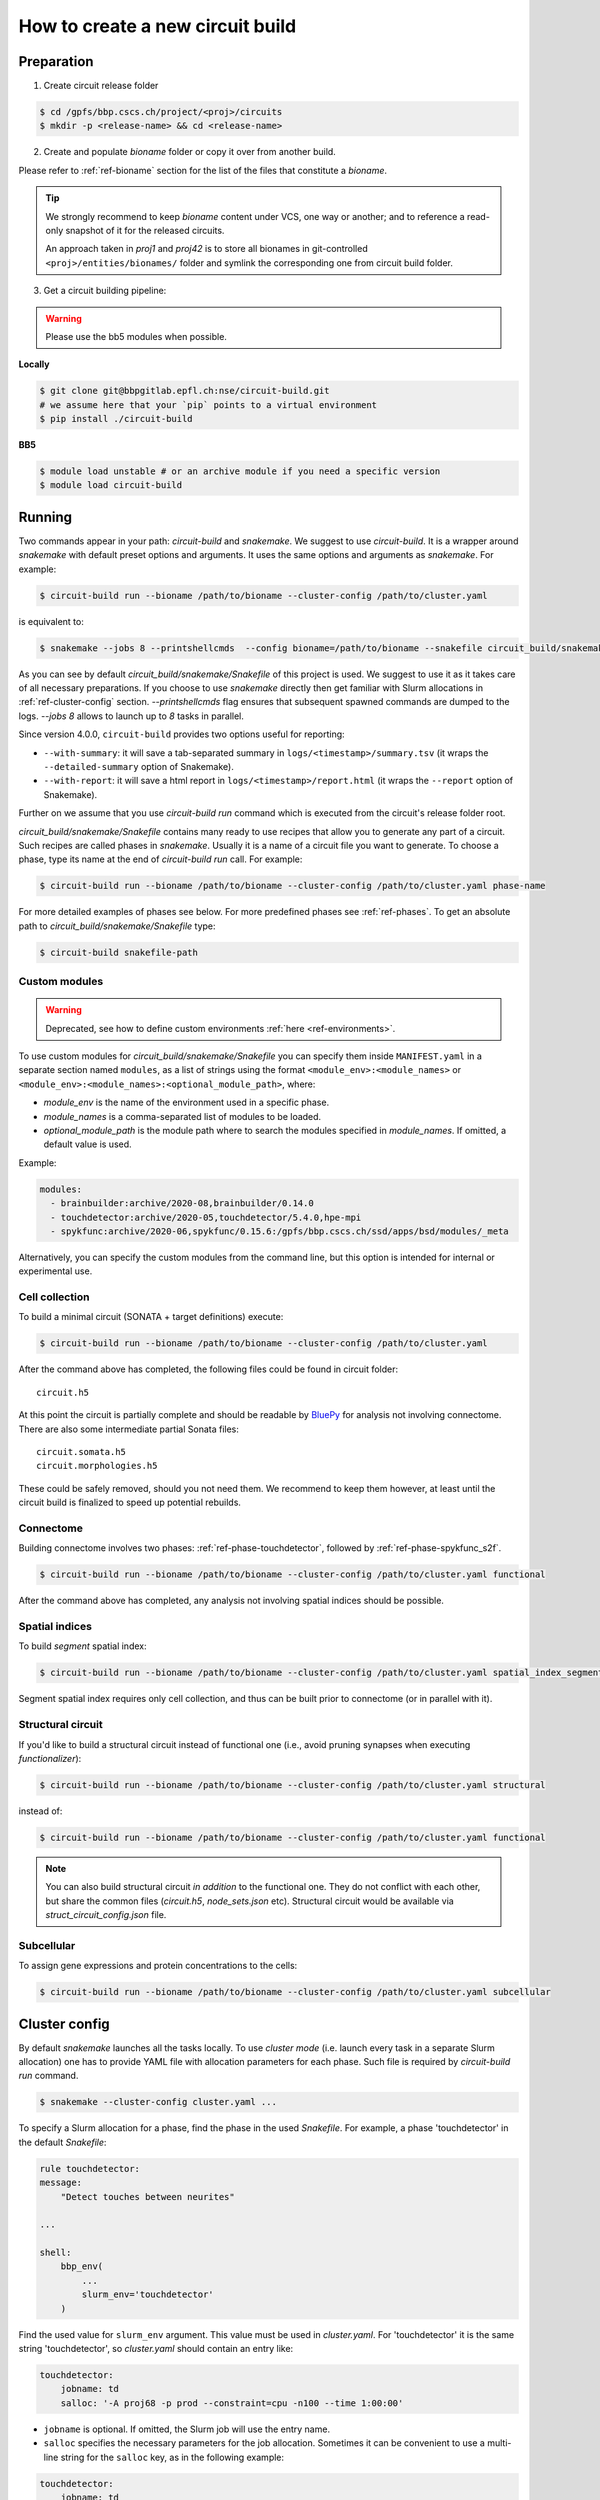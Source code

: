 How to create a new circuit build
=================================

Preparation
-----------

1. Create circuit release folder

.. code-block:: bash

    $ cd /gpfs/bbp.cscs.ch/project/<proj>/circuits
    $ mkdir -p <release-name> && cd <release-name>

2. Create and populate `bioname` folder or copy it over from another build.

Please refer to :ref:`ref-bioname` section for the list of the files that constitute a `bioname`.

.. tip::

    We strongly recommend to keep `bioname` content under VCS, one way or another; and to reference
    a read-only snapshot of it for the released circuits.

    An approach taken in `proj1` and `proj42` is to store all bionames in git-controlled
    ``<proj>/entities/bionames/`` folder and symlink the corresponding one from circuit build folder.

3. Get a circuit building pipeline:

.. warning::
    Please use the bb5 modules when possible.

**Locally**

.. code-block:: bash

    $ git clone git@bbpgitlab.epfl.ch:nse/circuit-build.git
    # we assume here that your `pip` points to a virtual environment
    $ pip install ./circuit-build

**BB5**

.. code-block:: bash

    $ module load unstable # or an archive module if you need a specific version
    $ module load circuit-build


Running
-------
Two commands appear in your path: `circuit-build` and `snakemake`. We suggest to use `circuit-build`.
It is a wrapper around `snakemake` with default preset options and arguments. It uses the same
options and arguments as `snakemake`. For example:

.. code-block:: bash

    $ circuit-build run --bioname /path/to/bioname --cluster-config /path/to/cluster.yaml

is equivalent to:

.. code-block:: bash

    $ snakemake --jobs 8 --printshellcmds  --config bioname=/path/to/bioname --snakefile circuit_build/snakemake/Snakefile --cluster-config /path/to/cluster.yaml

As you can see by default `circuit_build/snakemake/Snakefile` of this project is used. We suggest to
use it as it takes care of all necessary preparations. If you choose to use `snakemake` directly
then get familiar with Slurm allocations in :ref:`ref-cluster-config` section. `--printshellcmds`
flag ensures that subsequent spawned commands are dumped to the logs.  `--jobs 8` allows to launch
up to `8` tasks in parallel.

Since version 4.0.0, ``circuit-build`` provides two options useful for reporting:

- ``--with-summary``: it will save a tab-separated summary in ``logs/<timestamp>/summary.tsv``
  (it wraps the ``--detailed-summary`` option of Snakemake).
- ``--with-report``: it will save a html report in ``logs/<timestamp>/report.html``
  (it wraps the ``--report`` option of Snakemake).

Further on we assume that you use `circuit-build run` command which is executed from the circuit's
release folder root.

`circuit_build/snakemake/Snakefile` contains many ready to use recipes that allow you to generate
any part of a circuit. Such recipes are called phases in `snakemake`. Usually it is a name of a
circuit file you want to generate. To choose a phase, type its name at the end of
`circuit-build run` call. For example:

.. code-block:: bash

    $ circuit-build run --bioname /path/to/bioname --cluster-config /path/to/cluster.yaml phase-name

For more detailed examples of phases see below. For more predefined phases see :ref:`ref-phases`.
To get an absolute path to `circuit_build/snakemake/Snakefile` type:

.. code-block:: bash

    $ circuit-build snakefile-path


Custom modules
~~~~~~~~~~~~~~

.. warning::

    Deprecated, see how to define custom environments :ref:`here <ref-environments>`.

To use custom modules for `circuit_build/snakemake/Snakefile` you can specify them
inside ``MANIFEST.yaml`` in a separate section named ``modules``,
as a list of strings using the format ``<module_env>:<module_names>`` or
``<module_env>:<module_names>:<optional_module_path>``, where:

- *module_env* is the name of the environment used in a specific phase.
- *module_names* is a comma-separated list of modules to be loaded.
- *optional_module_path* is the module path where to search the modules specified in *module_names*.
  If omitted, a default value is used.

Example:

.. code-block:: yaml

    modules:
      - brainbuilder:archive/2020-08,brainbuilder/0.14.0
      - touchdetector:archive/2020-05,touchdetector/5.4.0,hpe-mpi
      - spykfunc:archive/2020-06,spykfunc/0.15.6:/gpfs/bbp.cscs.ch/ssd/apps/bsd/modules/_meta

Alternatively, you can specify the custom modules from the command line, but this option is
intended for internal or experimental use.


Cell collection
~~~~~~~~~~~~~~~

To build a minimal circuit (SONATA + target definitions) execute:

.. code-block:: bash

    $ circuit-build run --bioname /path/to/bioname --cluster-config /path/to/cluster.yaml

After the command above has completed, the following files could be found in circuit folder:

::

    circuit.h5

At this point the circuit is partially complete and should be readable by
`BluePy <https://bbpteam.epfl.ch/documentation/projects/bluepy/latest/index.html>`_ for analysis not
involving connectome. There are also some intermediate partial Sonata files:

::

    circuit.somata.h5
    circuit.morphologies.h5

These could be safely removed, should you not need them. We recommend to keep them however, at
least until the circuit build is finalized to speed up potential rebuilds.


Connectome
~~~~~~~~~~

Building connectome involves two phases: :ref:`ref-phase-touchdetector`, followed by :ref:`ref-phase-spykfunc_s2f`.

.. code-block:: bash

    $ circuit-build run --bioname /path/to/bioname --cluster-config /path/to/cluster.yaml functional

After the command above has completed, any analysis not involving spatial indices should be possible.


.. raw:: html

    <details open>
    <summary>Functional</summary>

.. image:: ../build/graphs/functional.svg
    :target: _images/functional.svg

.. raw:: html

    </details>


Spatial indices
~~~~~~~~~~~~~~~

To build *segment* spatial index:

.. code-block:: bash

    $ circuit-build run --bioname /path/to/bioname --cluster-config /path/to/cluster.yaml spatial_index_segment

Segment spatial index requires only cell collection, and thus can be built prior to connectome
(or in parallel with it).

.. raw:: html

    <details open>
    <summary>Spatial index segment</summary>

.. image:: ../build/graphs/spatial_index_segment.svg
    :target: _images/spatial_index_segment.svg

.. raw:: html

    </details>


Structural circuit
~~~~~~~~~~~~~~~~~~

If you'd like to build a structural circuit instead of functional one (i.e., avoid pruning synapses
when executing `functionalizer`):

.. code-block:: bash

    $ circuit-build run --bioname /path/to/bioname --cluster-config /path/to/cluster.yaml structural

instead of:

.. code-block:: bash

    $ circuit-build run --bioname /path/to/bioname --cluster-config /path/to/cluster.yaml functional

.. note::

    You can also build structural circuit *in addition* to the functional one.
    They do not conflict with each other, but share the common files (`circuit.h5`, `node_sets.json` etc).
    Structural circuit would be available via `struct_circuit_config.json` file.

.. raw:: html

    <details open>
    <summary>Structural</summary>

.. image:: ../build/graphs/structural.svg
    :target: _images/structural.svg

.. raw:: html

    </details>


Subcellular
~~~~~~~~~~~

To assign gene expressions and protein concentrations to the cells:

.. code-block:: bash

    $ circuit-build run --bioname /path/to/bioname --cluster-config /path/to/cluster.yaml subcellular

.. raw:: html

    <details open>
    <summary>Subcellular</summary>

.. image:: ../build/graphs/subcellular.svg
    :target: _images/subcellular.svg

.. raw:: html

    </details>


.. _ref-cluster-config:

Cluster config
--------------

By default `snakemake` launches all the tasks locally. To use *cluster mode* (i.e. launch every
task in a separate Slurm allocation) one has to provide YAML file with allocation parameters for
each phase. Such file is required by `circuit-build run` command.

.. code-block:: bash

    $ snakemake --cluster-config cluster.yaml ...

To specify a Slurm allocation for a phase, find the phase in the used `Snakefile`. For example,
a phase 'touchdetector' in the default `Snakefile`:

.. code-block::

    rule touchdetector:
    message:
        "Detect touches between neurites"

    ...

    shell:
        bbp_env(
            ...
            slurm_env='touchdetector'
        )

Find the used value for ``slurm_env`` argument. This value must be used in `cluster.yaml`. For
'touchdetector' it is the same string 'touchdetector', so `cluster.yaml` should contain an entry
like:

.. code-block:: yaml

    touchdetector:
        jobname: td
        salloc: '-A proj68 -p prod --constraint=cpu -n100 --time 1:00:00'

- ``jobname`` is optional. If omitted, the Slurm job will use the entry name.
- ``salloc`` specifies the necessary parameters for the job allocation.
  Sometimes it can be convenient to use a multi-line string for the ``salloc`` key,
  as in the following example:

.. code-block:: yaml

    touchdetector:
        jobname: td
        salloc: >-
            -A proj68
            -p prod
            --constraint=cpu
            -n100
            --time 1:00:00

- It's also possible to specify ``env_vars`` to set some environment variables before allocating the job,
  as in this example:

.. code-block:: yaml

    synthesize_morphologies:
        jobname: synthesize_morphologies
        salloc: '-A proj68 -p prod_small --constraint=cpu -n20 --time 1:00:00'
        env_vars:
            NEURON_MODULE_OPTIONS: "-nogui"


The `YAML` file *must* also contain a `__default__` section which will be used for phases
without a corresponding section, for instance:

.. code-block:: yaml

    __default__:
        salloc: '-A proj68 -p prod_small --time 0:15:00'


Tips & Tricks
-------------


After build is complete
~~~~~~~~~~~~~~~~~~~~~~~

Once circuit build is complete, we'd recommend to make its `bioname`, as well as the result circuit
files, read-only. You can also remove intermediate files and folders like `circuit.<suffix>.h5`
or `connectome/<type>/spykfunc`.
